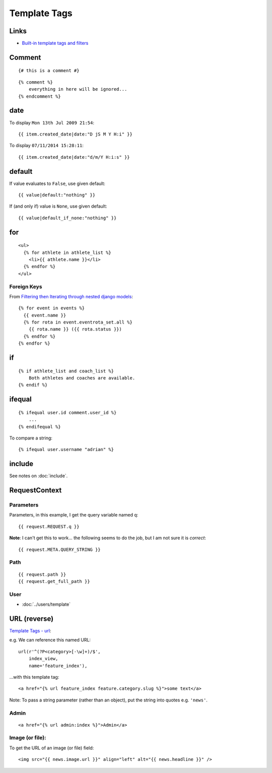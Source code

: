 Template Tags
*************

.. highlight:: html

Links
=====

- `Built-in template tags and filters`_

Comment
=======

::

  {# this is a comment #}

::

  {% comment %}
      everything in here will be ignored...
  {% endcomment %}

date
====

To display ``Mon 13th Jul 2009 21:54``::

  {{ item.created_date|date:"D jS M Y H:i" }}

To display ``07/11/2014 15:28:11``::

  {{ item.created_date|date:"d/m/Y H:i:s" }}

default
=======

If value evaluates to ``False``, use given default::

  {{ value|default:"nothing" }}

If (and only if) value is ``None``, use given default::

  {{ value|default_if_none:"nothing" }}

for
===

::

  <ul>
    {% for athlete in athlete_list %}
      <li>{{ athlete.name }}</li>
    {% endfor %}
  </ul>

Foreign Keys
------------

From `Filtering then Iterating through nested django models`_::

  {% for event in events %}
    {{ event.name }}
    {% for rota in event.eventrota_set.all %}
      {{ rota.name }} ({{ rota.status }})
    {% endfor %}
  {% endfor %}


if
==

::

  {% if athlete_list and coach_list %}
      Both athletes and coaches are available.
  {% endif %}

ifequal
=======

::

  {% ifequal user.id comment.user_id %}
      ...
  {% endifequal %}

To compare a string::

  {% ifequal user.username "adrian" %}

include
=======

See notes on :doc:`include`.

RequestContext
==============

Parameters
----------

Parameters, in this example, I get the query variable named ``q``::

  {{ request.REQUEST.q }}

**Note**: I can't get this to work... the following seems to do the job, but I
am not sure it is *correct*::

  {{ request.META.QUERY_STRING }}

Path
----

::

  {{ request.path }}
  {{ request.get_full_path }}

User
----

- :doc:`../users/template`

URL (reverse)
=============

`Template Tags - url`_:

e.g. We can reference this named URL::

  url(r'^(?P<category>[-\w]+)/$',
      index_view,
      name='feature_index'),

...with this template tag::

  <a href="{% url feature_index feature.category.slug %}">some text</a>

Note: To pass a string parameter (rather than an object), put the string
into quotes e.g. ``'news'``.

Admin
-----

::

  <a href="{% url admin:index %}">Admin</a>

Image (or file):
----------------

To get the URL of an image (or file) field::

  <img src="{{ news.image.url }}" align="left" alt="{{ news.headline }}" />


.. _`Built-in template tags and filters`: http://docs.djangoproject.com/en/dev/ref/templates/builtins/
.. _`Filtering then Iterating through nested django models`: http://stackoverflow.com/questions/9505164/filtering-then-iterating-through-nested-django-models
.. _`Template Tags - url`: http://docs.djangoproject.com/en/1.1/ref/templates/builtins/#url
